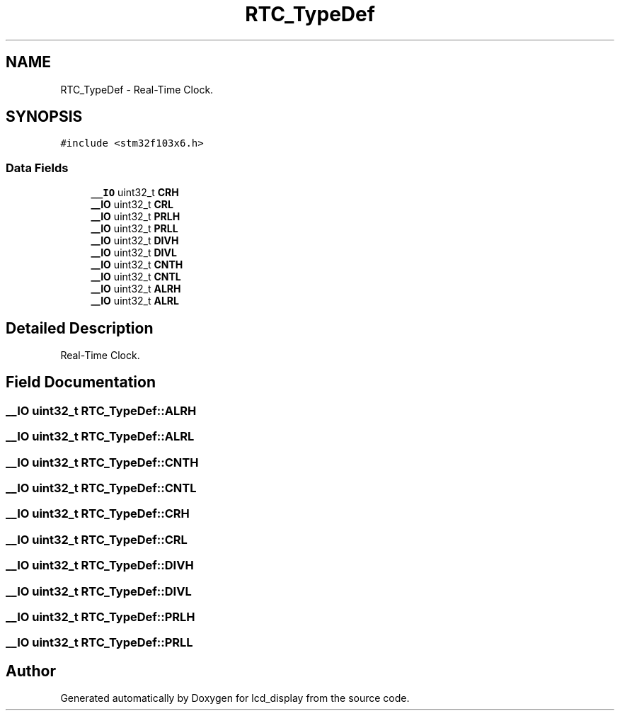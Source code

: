 .TH "RTC_TypeDef" 3 "Thu Oct 29 2020" "lcd_display" \" -*- nroff -*-
.ad l
.nh
.SH NAME
RTC_TypeDef \- Real-Time Clock\&.  

.SH SYNOPSIS
.br
.PP
.PP
\fC#include <stm32f103x6\&.h>\fP
.SS "Data Fields"

.in +1c
.ti -1c
.RI "\fB__IO\fP uint32_t \fBCRH\fP"
.br
.ti -1c
.RI "\fB__IO\fP uint32_t \fBCRL\fP"
.br
.ti -1c
.RI "\fB__IO\fP uint32_t \fBPRLH\fP"
.br
.ti -1c
.RI "\fB__IO\fP uint32_t \fBPRLL\fP"
.br
.ti -1c
.RI "\fB__IO\fP uint32_t \fBDIVH\fP"
.br
.ti -1c
.RI "\fB__IO\fP uint32_t \fBDIVL\fP"
.br
.ti -1c
.RI "\fB__IO\fP uint32_t \fBCNTH\fP"
.br
.ti -1c
.RI "\fB__IO\fP uint32_t \fBCNTL\fP"
.br
.ti -1c
.RI "\fB__IO\fP uint32_t \fBALRH\fP"
.br
.ti -1c
.RI "\fB__IO\fP uint32_t \fBALRL\fP"
.br
.in -1c
.SH "Detailed Description"
.PP 
Real-Time Clock\&. 
.SH "Field Documentation"
.PP 
.SS "\fB__IO\fP uint32_t RTC_TypeDef::ALRH"

.SS "\fB__IO\fP uint32_t RTC_TypeDef::ALRL"

.SS "\fB__IO\fP uint32_t RTC_TypeDef::CNTH"

.SS "\fB__IO\fP uint32_t RTC_TypeDef::CNTL"

.SS "\fB__IO\fP uint32_t RTC_TypeDef::CRH"

.SS "\fB__IO\fP uint32_t RTC_TypeDef::CRL"

.SS "\fB__IO\fP uint32_t RTC_TypeDef::DIVH"

.SS "\fB__IO\fP uint32_t RTC_TypeDef::DIVL"

.SS "\fB__IO\fP uint32_t RTC_TypeDef::PRLH"

.SS "\fB__IO\fP uint32_t RTC_TypeDef::PRLL"


.SH "Author"
.PP 
Generated automatically by Doxygen for lcd_display from the source code\&.
